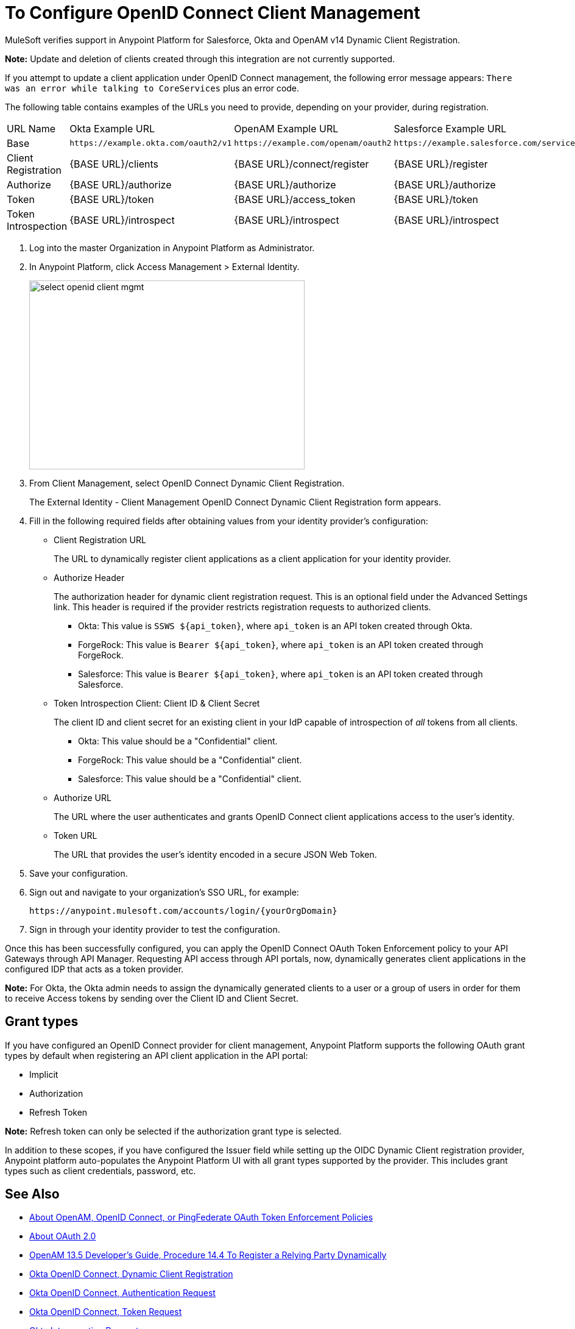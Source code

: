 = To Configure OpenID Connect Client Management

// Includes oidc-dynamic-registration.patch

MuleSoft verifies support in Anypoint Platform for Salesforce, Okta and OpenAM v14 Dynamic Client Registration.

*Note:* Update and deletion of clients created through this integration are not currently supported.

If you attempt to update a client application under OpenID Connect management, the following error message appears: `There was an error while talking to CoreServices` plus an error code.

The following table contains examples of the URLs you need to provide, depending on your provider, during registration.

[%autowidth.spread]
|===
| URL Name | Okta Example URL | OpenAM Example URL | Salesforce Example URL
| Base | `+https://example.okta.com/oauth2/v1+` | `+https://example.com/openam/oauth2+` | `+https://example.salesforce.com/services/oauth2+`
| Client Registration | {BASE URL}/clients | {BASE URL}/connect/register | {BASE URL}/register
| Authorize | {BASE URL}/authorize | {BASE URL}/authorize | {BASE URL}/authorize
| Token | {BASE URL}/token | {BASE URL}/access_token | {BASE URL}/token
| Token Introspection | {BASE URL}/introspect | {BASE URL}/introspect | {BASE URL}/introspect
|===

. Log into the master Organization in Anypoint Platform as Administrator.
. In Anypoint Platform, click Access Management > External Identity.
+
image::select-openid-client-mgmt.png[height=310,width=452]
. From Client Management, select OpenID Connect Dynamic Client Registration.
+
The External Identity - Client Management OpenID Connect Dynamic Client Registration form appears.
+
. Fill in the following required fields after obtaining values from your identity provider’s configuration:
+
* Client Registration URL
+
The URL to dynamically register client applications as a client application for your identity provider.
+
* Authorize Header
+
The authorization header for dynamic client registration request. This is an optional field under the Advanced Settings link. This header is required if the provider restricts registration requests to authorized clients.
+
** Okta: This value is `SSWS ${api_token}`, where `api_token` is an API token created through Okta.
+
** ForgeRock: This value is `Bearer ${api_token}`, where `api_token` is an API token created through ForgeRock.
+
** Salesforce: This value is `Bearer ${api_token}`, where `api_token` is an API token created through Salesforce.
+
* Token Introspection Client: Client ID &amp; Client Secret
+
The client ID and client secret for an existing client in your IdP capable of introspection of _all_ tokens from all clients.
+
** Okta: This value should be a "Confidential" client.
+
** ForgeRock: This value should be a "Confidential" client.
+
** Salesforce: This value should be a "Confidential" client.
+
* Authorize URL
+
The URL where the user authenticates and grants OpenID Connect client applications access to the user's identity.
+
* Token URL
+
The URL that provides the user’s identity encoded in a secure JSON Web Token.
+
. Save your configuration.
+
. Sign out and navigate to your organization’s SSO URL, for example:
+
`+https://anypoint.mulesoft.com/accounts/login/{yourOrgDomain}+`
+
. Sign in through your identity provider to test the configuration.

Once this has been successfully configured, you can apply the OpenID Connect OAuth Token Enforcement policy to your API Gateways through API Manager. Requesting API access through API portals, now, dynamically generates client applications in the configured IDP that acts as a token provider.

*Note:* For Okta, the Okta admin needs to assign the dynamically generated clients to a user or a group of users in order for them to receive Access tokens by sending over the Client ID and Client Secret.

== Grant types

If you have configured an OpenID Connect provider for client management, Anypoint Platform supports the following OAuth grant types by default when registering an API client application in the API portal: 

- Implicit
- Authorization
- Refresh Token

*Note:* Refresh token can only be selected if the authorization grant type is selected.

In addition to these scopes, if you have configured the Issuer field while setting up the OIDC Dynamic Client registration provider, Anypoint platform auto-populates the Anypoint Platform UI with all grant types supported by the provider. This includes grant types such as client credentials, password, etc.


== See Also

* link:/api-manager/openam-oauth-token-enforcement-policy[About OpenAM, OpenID Connect, or PingFederate OAuth Token Enforcement Policies]
* link:/api-manager/aes-oauth-faq[About OAuth 2.0]
* link:https://backstage.forgerock.com/docs/openam/13.5/admin-guide#register-openid-connect-client-dynamic[OpenAM 13.5 Developer's Guide, Procedure 14.4 To Register a Relying Party Dynamically]
* link:https://developer.okta.com/docs/api/resources/oauth-clients.html#register-new-client[Okta OpenID Connect, Dynamic Client Registration]
* link:https://developer.okta.com/docs/api/resources/oidc.html#authentication-request[Okta OpenID Connect, Authentication Request]
* link:https://developer.okta.com/docs/api/resources/oidc.html#token-request[Okta OpenID Connect, Token Request]
* link:https://developer.okta.com/docs/api/resources/oidc.html#introspection-request[Okta Introspection Request]
* link:https://backstage.forgerock.com/docs/openam/13.5/dev-guide#rest-api-oauth2-client-endpoints[OpenAM 13.5 Developer's Guide, Section 2.1.14.1.1 OAuth 2.0 Client and Resource Server Endpoints]
